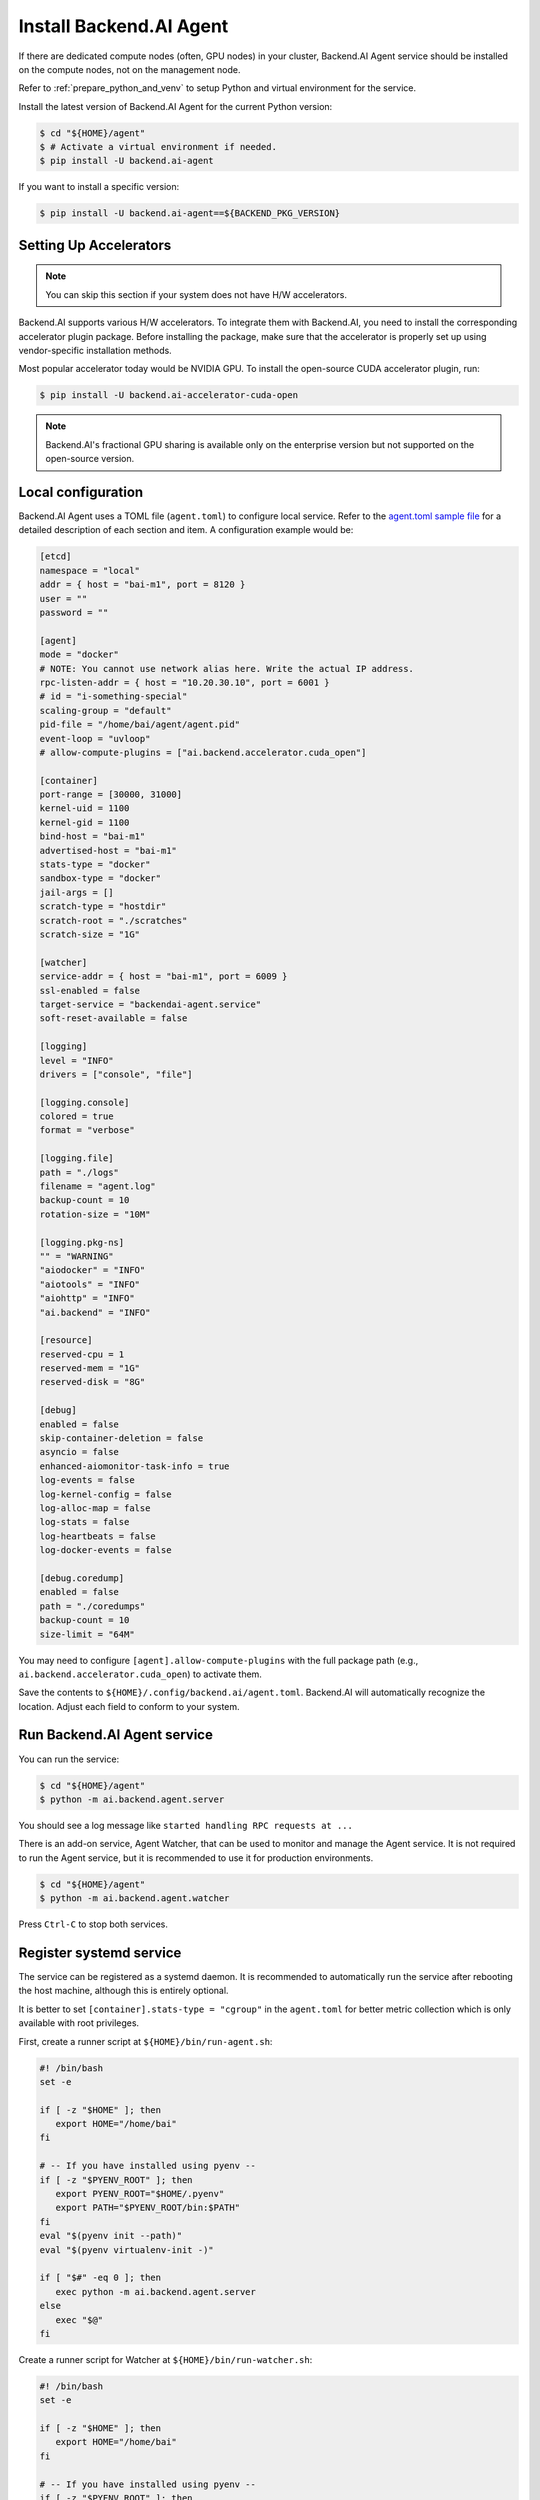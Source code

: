 Install Backend.AI Agent
==========================

If there are dedicated compute nodes (often, GPU nodes) in your cluster,
Backend.AI Agent service should be installed on the compute nodes, not on the
management node.

Refer to :ref:`prepare_python_and_venv` to setup Python and virtual environment
for the service.

Install the latest version of Backend.AI Agent for the current Python version:

.. code-block:: console

   $ cd "${HOME}/agent"
   $ # Activate a virtual environment if needed.
   $ pip install -U backend.ai-agent

If you want to install a specific version:

.. code-block:: console

   $ pip install -U backend.ai-agent==${BACKEND_PKG_VERSION}


Setting Up Accelerators
-----------------------

.. note:: You can skip this section if your system does not have H/W accelerators.

Backend.AI supports various H/W accelerators. To integrate them with Backend.AI,
you need to install the corresponding accelerator plugin package. Before
installing the package, make sure that the accelerator is properly set up using
vendor-specific installation methods.

Most popular accelerator today would be NVIDIA GPU. To install the open-source
CUDA accelerator plugin, run:

.. code-block:: console

   $ pip install -U backend.ai-accelerator-cuda-open

.. note::

   Backend.AI's fractional GPU sharing is available only on the enterprise
   version but not supported on the open-source version.


Local configuration
-------------------

Backend.AI Agent uses a TOML file (``agent.toml``) to configure local
service. Refer to the
`agent.toml sample file <https://github.com/lablup/backend.ai/blob/main/configs/agent/sample.toml>`_
for a detailed description of each section and item. A configuration example
would be:

.. code-block:: toml

   [etcd]
   namespace = "local"
   addr = { host = "bai-m1", port = 8120 }
   user = ""
   password = ""

   [agent]
   mode = "docker"
   # NOTE: You cannot use network alias here. Write the actual IP address.
   rpc-listen-addr = { host = "10.20.30.10", port = 6001 }
   # id = "i-something-special"
   scaling-group = "default"
   pid-file = "/home/bai/agent/agent.pid"
   event-loop = "uvloop"
   # allow-compute-plugins = ["ai.backend.accelerator.cuda_open"]

   [container]
   port-range = [30000, 31000]
   kernel-uid = 1100
   kernel-gid = 1100
   bind-host = "bai-m1"
   advertised-host = "bai-m1"
   stats-type = "docker"
   sandbox-type = "docker"
   jail-args = []
   scratch-type = "hostdir"
   scratch-root = "./scratches"
   scratch-size = "1G"

   [watcher]
   service-addr = { host = "bai-m1", port = 6009 }
   ssl-enabled = false
   target-service = "backendai-agent.service"
   soft-reset-available = false

   [logging]
   level = "INFO"
   drivers = ["console", "file"]

   [logging.console]
   colored = true
   format = "verbose"

   [logging.file]
   path = "./logs"
   filename = "agent.log"
   backup-count = 10
   rotation-size = "10M"

   [logging.pkg-ns]
   "" = "WARNING"
   "aiodocker" = "INFO"
   "aiotools" = "INFO"
   "aiohttp" = "INFO"
   "ai.backend" = "INFO"

   [resource]
   reserved-cpu = 1
   reserved-mem = "1G"
   reserved-disk = "8G"

   [debug]
   enabled = false
   skip-container-deletion = false
   asyncio = false
   enhanced-aiomonitor-task-info = true
   log-events = false
   log-kernel-config = false
   log-alloc-map = false
   log-stats = false
   log-heartbeats = false
   log-docker-events = false

   [debug.coredump]
   enabled = false
   path = "./coredumps"
   backup-count = 10
   size-limit = "64M"

You may need to configure ``[agent].allow-compute-plugins`` with the full
package path (e.g., ``ai.backend.accelerator.cuda_open``) to activate them.

Save the contents to ``${HOME}/.config/backend.ai/agent.toml``. Backend.AI
will automatically recognize the location. Adjust each field to conform to your
system.


Run Backend.AI Agent service
----------------------------

You can run the service:

.. code-block:: console

   $ cd "${HOME}/agent"
   $ python -m ai.backend.agent.server

You should see a log message like ``started handling RPC requests at ...``

There is an add-on service, Agent Watcher, that can be used to monitor and manage
the Agent service. It is not required to run the Agent service, but it is
recommended to use it for production environments.

.. code-block:: console

   $ cd "${HOME}/agent"
   $ python -m ai.backend.agent.watcher

Press ``Ctrl-C`` to stop both services.


Register systemd service
------------------------

The service can be registered as a systemd daemon. It is recommended to
automatically run the service after rebooting the host machine, although this is
entirely optional.

It is better to set ``[container].stats-type = "cgroup"`` in the ``agent.toml``
for better metric collection which is only available with root privileges.

First, create a runner script at ``${HOME}/bin/run-agent.sh``:

.. code-block:: bash

   #! /bin/bash
   set -e

   if [ -z "$HOME" ]; then
      export HOME="/home/bai"
   fi

   # -- If you have installed using pyenv --
   if [ -z "$PYENV_ROOT" ]; then
      export PYENV_ROOT="$HOME/.pyenv"
      export PATH="$PYENV_ROOT/bin:$PATH"
   fi
   eval "$(pyenv init --path)"
   eval "$(pyenv virtualenv-init -)"

   if [ "$#" -eq 0 ]; then
      exec python -m ai.backend.agent.server
   else
      exec "$@"
   fi

Create a runner script for Watcher at ``${HOME}/bin/run-watcher.sh``:

.. code-block:: bash

   #! /bin/bash
   set -e

   if [ -z "$HOME" ]; then
      export HOME="/home/bai"
   fi

   # -- If you have installed using pyenv --
   if [ -z "$PYENV_ROOT" ]; then
      export PYENV_ROOT="$HOME/.pyenv"
      export PATH="$PYENV_ROOT/bin:$PATH"
   fi
   eval "$(pyenv init --path)"
   eval "$(pyenv virtualenv-init -)"

   if [ "$#" -eq 0 ]; then
      exec python -m ai.backend.agent.watcher
   else
      exec "$@"
   fi

Make the scripts executable:

.. code-block:: console

   $ chmod +x "${HOME}/bin/run-agent.sh"
   $ chmod +x "${HOME}/bin/run-watcher.sh"

Then, create a systemd service file at
``/etc/systemd/system/backendai-agent.service``:

.. code-block:: dosini

   [Unit]
   Description= Backend.AI Agent
   Requires=backendai-watcher.service
   After=network.target remote-fs.target backendai-watcher.service

   [Service]
   Type=simple
   ExecStart=/home/bai/bin/run-agent.sh
   PIDFile=/home/bai/agent/agent.pid
   WorkingDirectory=/home/bai/agent
   TimeoutStopSec=5
   KillMode=process
   KillSignal=SIGINT
   PrivateTmp=false
   Restart=on-failure
   RestartSec=10
   LimitNOFILE=5242880
   LimitNPROC=131072

   [Install]
   WantedBy=multi-user.target

And for Watcher at ``/etc/systemd/system/backendai-watcher.service``:

.. code-block:: dosini

   [Unit]
   Description= Backend.AI Agent Watcher
   After=network.target remote-fs.target

   [Service]
   Type=simple
   ExecStart=/home/bai/bin/run-watcher.sh
   WorkingDirectory=/home/bai/agent
   TimeoutStopSec=3
   KillMode=process
   KillSignal=SIGTERM
   PrivateTmp=false
   Restart=on-failure
   RestartSec=5

   [Install]
   WantedBy=multi-user.target

Finally, enable and start the service:

.. code-block:: console

   $ sudo systemctl daemon-reload
   $ sudo systemctl enable --now backendai-watcher
   $ sudo systemctl enable --now backendai-agent

   $ # To check the service status
   $ sudo systemctl status backendai-agent
   $ # To restart the service
   $ sudo systemctl restart backendai-agent
   $ # To stop the service
   $ sudo systemctl stop backendai-agent
   $ # To check the service log and follow
   $ sudo journalctl --output cat -u backendai-agent -f
